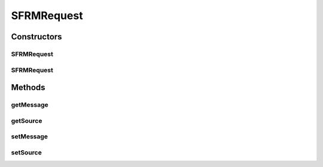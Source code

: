 .. java:import:: hk.hku.cecid.edi.sfrm.pkg SFRMMessage

SFRMRequest
===========

.. java:package:: hk.hku.cecid.edi.sfrm.listener
   :noindex:

.. java:type:: public class SFRMRequest

   The SFRMRequest class represents a wrapper of HTTP request wrapping the SFRMMessage inside.

   :author: Twinsen Tsang

Constructors
------------
SFRMRequest
^^^^^^^^^^^

.. java:constructor::  SFRMRequest()
   :outertype: SFRMRequest

   Creates a new instance of SFRM Request.

SFRMRequest
^^^^^^^^^^^

.. java:constructor::  SFRMRequest(Object source)
   :outertype: SFRMRequest

   Creates a new instance of SFRM Request.

   :param source: the source which initiated this request.

Methods
-------
getMessage
^^^^^^^^^^

.. java:method:: public SFRMMessage getMessage()
   :outertype: SFRMRequest

   Gets the SOAP message of this request.

   :return: the SOAP message of this request.

getSource
^^^^^^^^^

.. java:method:: public Object getSource()
   :outertype: SFRMRequest

   Gets the source which initiated this request.

   :return: the source which initiated this request.

setMessage
^^^^^^^^^^

.. java:method::  void setMessage(SFRMMessage message)
   :outertype: SFRMRequest

   Sets the SOAP message of this request.

   :param message: the SOAP message of this request.

setSource
^^^^^^^^^

.. java:method::  void setSource(Object source)
   :outertype: SFRMRequest

   Sets the source which initiated this request.

   :param source: the source which initiated this request.

